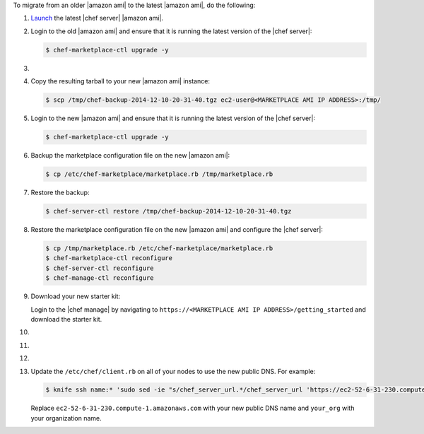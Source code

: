 .. The contents of this file may be included in multiple topics (using the includes directive).
.. The contents of this file should be modified in a way that preserves its ability to appear in multiple topics.

To migrate from an older |amazon ami| to the latest |amazon ami|, do the following:

#. `Launch <https://docs.chef.io/aws_marketplace.html#launch-the-ami>`__ the latest |chef server| |amazon ami|.

#. Login to the old |amazon ami| and ensure that it is running the latest version of the |chef server|:

   .. code-block:: bash

      $ chef-marketplace-ctl upgrade -y

#. .. include:: ../../step_install/step_install_chef_server_backup.rst

#. Copy the resulting tarball to your new |amazon ami| instance:

   .. code-block:: bash

      $ scp /tmp/chef-backup-2014-12-10-20-31-40.tgz ec2-user@<MARKETPLACE AMI IP ADDRESS>:/tmp/

#. Login to the new |amazon ami| and ensure that it is running the latest version of the |chef server|:

   .. code-block:: bash

      $ chef-marketplace-ctl upgrade -y

#. Backup the marketplace configuration file on the new |amazon ami|:

   .. code-block:: bash

      $ cp /etc/chef-marketplace/marketplace.rb /tmp/marketplace.rb

#. Restore the backup:

   .. code-block:: bash

      $ chef-server-ctl restore /tmp/chef-backup-2014-12-10-20-31-40.tgz

#. Restore the marketplace configuration file on the new |amazon ami| and configure the |chef server|:

   .. code-block:: bash

      $ cp /tmp/marketplace.rb /etc/chef-marketplace/marketplace.rb
      $ chef-marketplace-ctl reconfigure
      $ chef-server-ctl reconfigure
      $ chef-manage-ctl reconfigure

#. Download your new starter kit:

   Login to the |chef manage| by navigating to ``https://<MARKETPLACE AMI IP ADDRESS>/getting_started`` and download the starter kit.

#. .. include:: ../../step_install/step_install_aws_chef_server_extract_starter_kit.rst
#. .. include:: ../../step_install/step_install_aws_chef_server_knife_ssl_fetch.rst
#. .. include:: ../../step_install/step_install_aws_chef_server_knife_client_list.rst

#. Update the ``/etc/chef/client.rb`` on all of your nodes to use the new public DNS.  For example:

   .. code-block:: none

      $ knife ssh name:* 'sudo sed -ie "s/chef_server_url.*/chef_server_url 'https://ec2-52-6-31-230.compute-1.amazonaws.com/organizations/your_org'/" /etc/chef/client.rb

   Replace ``ec2-52-6-31-230.compute-1.amazonaws.com`` with your new public DNS name and ``your_org`` with your organization name.
